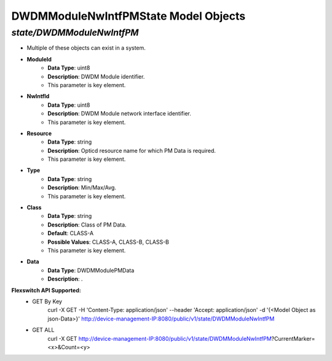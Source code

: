 DWDMModuleNwIntfPMState Model Objects
============================================

*state/DWDMModuleNwIntfPM*
------------------------------------

- Multiple of these objects can exist in a system.
- **ModuleId**
	- **Data Type**: uint8
	- **Description**: DWDM Module identifier.
	- This parameter is key element.
- **NwIntfId**
	- **Data Type**: uint8
	- **Description**: DWDM Module network interface identifier.
	- This parameter is key element.
- **Resource**
	- **Data Type**: string
	- **Description**: Opticd resource name for which PM Data is required.
	- This parameter is key element.
- **Type**
	- **Data Type**: string
	- **Description**: Min/Max/Avg.
	- This parameter is key element.
- **Class**
	- **Data Type**: string
	- **Description**: Class of PM Data.
	- **Default**: CLASS-A
	- **Possible Values**: CLASS-A, CLASS-B, CLASS-B
	- This parameter is key element.
- **Data**
	- **Data Type**: DWDMModulePMData
	- **Description**: .


**Flexswitch API Supported:**
	- GET By Key
		 curl -X GET -H 'Content-Type: application/json' --header 'Accept: application/json' -d '{<Model Object as json-Data>}' http://device-management-IP:8080/public/v1/state/DWDMModuleNwIntfPM
	- GET ALL
		 curl -X GET http://device-management-IP:8080/public/v1/state/DWDMModuleNwIntfPM?CurrentMarker=<x>&Count=<y>


